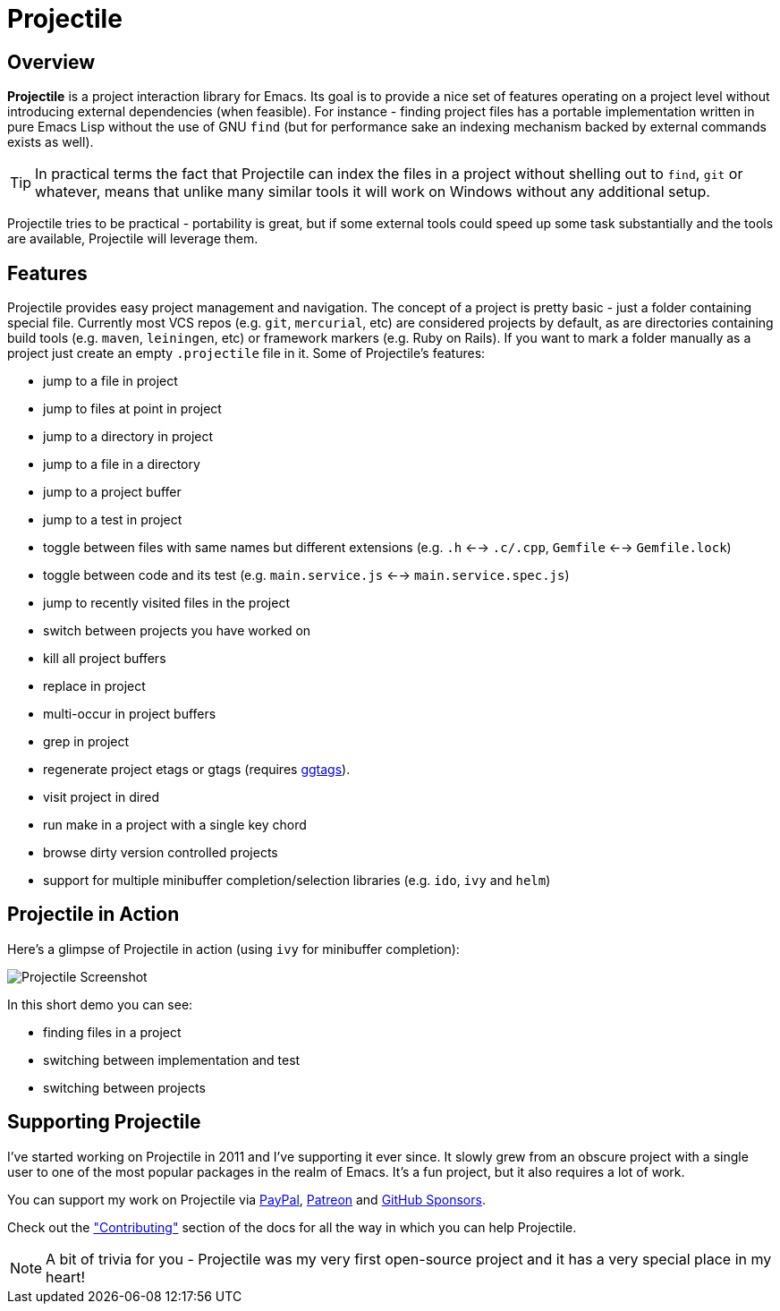 = Projectile

== Overview

*Projectile* is a project interaction library for Emacs. Its goal is to
provide a nice set of features operating on a project level without
introducing external dependencies (when feasible). For instance -
finding project files has a portable implementation written in pure
Emacs Lisp without the use of GNU `find` (but for performance sake an
indexing mechanism backed by external commands exists as well).

TIP: In practical terms the fact that Projectile can index the files in
 a project without shelling out to `find`, `git` or whatever, means
 that unlike many similar tools it will work on Windows without any
 additional setup.

Projectile tries to be practical - portability is great, but if some
external tools could speed up some task substantially and the tools
are available, Projectile will leverage them.

== Features

Projectile provides easy project management and navigation. The
concept of a project is pretty basic - just a folder containing
special file. Currently most VCS repos (e.g. `git`, `mercurial`, etc)
are considered projects by default, as are directories containing
build tools (e.g. `maven`, `leiningen`, etc) or framework markers
(e.g. Ruby on Rails). If you want to mark a folder manually as a
project just create an empty `.projectile` file in it. Some of
Projectile's features:

* jump to a file in project
* jump to files at point in project
* jump to a directory in project
* jump to a file in a directory
* jump to a project buffer
* jump to a test in project
* toggle between files with same names but different extensions (e.g. `.h` <--> `.c/.cpp`, `Gemfile` <--> `Gemfile.lock`)
* toggle between code and its test (e.g. `main.service.js` <--> `main.service.spec.js`)
* jump to recently visited files in the project
* switch between projects you have worked on
* kill all project buffers
* replace in project
* multi-occur in project buffers
* grep in project
* regenerate project etags or gtags (requires https://github.com/leoliu/ggtags[ggtags]).
* visit project in dired
* run make in a project with a single key chord
* browse dirty version controlled projects
* support for multiple minibuffer completion/selection libraries (e.g. `ido`, `ivy` and `helm`)

== Projectile in Action

Here's a glimpse of Projectile in action (using `ivy` for minibuffer completion):

image::projectile-demo.gif[Projectile Screenshot]

In this short demo you can see:

* finding files in a project
* switching between implementation and test
* switching between projects

== Supporting Projectile

I've started working on Projectile in 2011 and I've supporting it ever since. It slowly grew from an obscure
project with a single user to one of the most popular packages in the realm of Emacs. It's a fun project,
but it also requires a lot of work.

You can support my work on Projectile via
 https://www.paypal.me/bbatsov[PayPal],
 https://www.patreon.com/bbatsov[Patreon] and
 https://github.com/sponsors/bbatsov[GitHub Sponsors].

Check out the xref:contributing.adoc["Contributing"] section of the docs for all the way in which you can help
Projectile.

NOTE: A bit of trivia for you - Projectile was my very first open-source project and
 it has a very special place in my heart!
